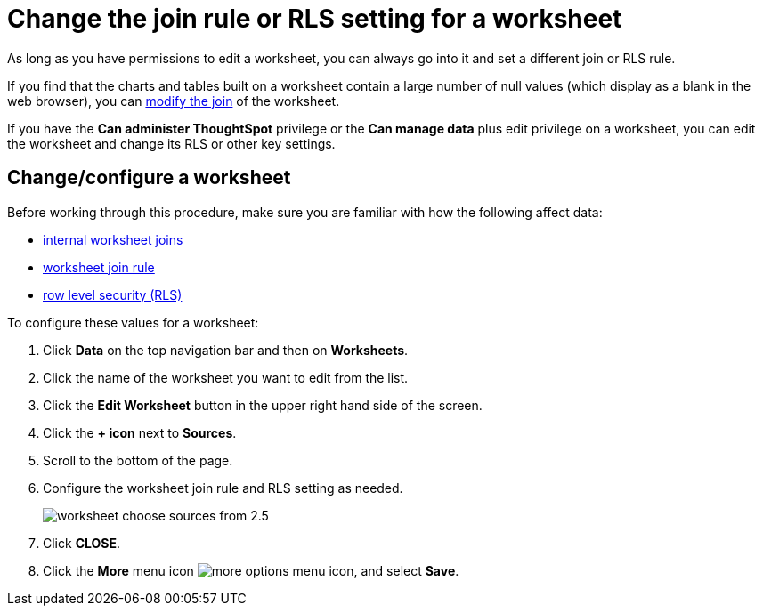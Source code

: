 = Change the join rule or RLS setting for a worksheet
:last_updated: 12/30/2020
:linkattrs:
:experimental:
:page-aliases: /admin/worksheets/change-inclusion-rule.html

As long as you have permissions to edit a worksheet, you can always go into it and set a different join or RLS rule.

If you find that the charts and tables built on a worksheet contain a large number of null values (which display as a blank in the web browser), you can xref:join-worksheet-edit.adoc[modify the join] of the worksheet.

If you have the *Can administer ThoughtSpot* privilege or the *Can manage data* plus edit privilege on a worksheet, you can edit the worksheet and change its RLS or other key settings.

== Change/configure a worksheet

Before working through this procedure, make sure you are familiar with how the following affect data:

* xref:join-worksheet-edit.adoc[internal worksheet joins]
* xref:worksheet-progressive-joins.adoc[worksheet join rule]
* xref:security-rls-implement.adoc[row level security (RLS)]

To configure these values for a worksheet:

. Click *Data* on the top navigation bar and then on *Worksheets*.
. Click the name of the worksheet you want to edit from the list.
. Click the *Edit Worksheet* button in the upper right hand side of the screen.
. Click the *+ icon* next to *Sources*.
. Scroll to the bottom of the page.
. Configure the worksheet join rule and RLS setting as needed.
+
image::worksheet_choose_sources_from_2.5.png[]

. Click *CLOSE*.
. Click the *More* menu icon image:icon-ellipses.png[more options menu icon], and select *Save*.
